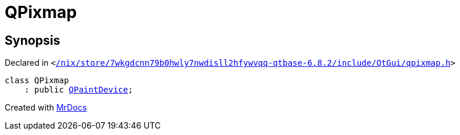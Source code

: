 [#QPixmap]
= QPixmap
:relfileprefix: 
:mrdocs:


== Synopsis

Declared in `&lt;https://github.com/PrismLauncher/PrismLauncher/blob/develop/launcher//nix/store/7wkgdcnn79b0hwly7nwdisll2hfywvqq-qtbase-6.8.2/include/QtGui/qpixmap.h#L26[&sol;nix&sol;store&sol;7wkgdcnn79b0hwly7nwdisll2hfywvqq&hyphen;qtbase&hyphen;6&period;8&period;2&sol;include&sol;QtGui&sol;qpixmap&period;h]&gt;`

[source,cpp,subs="verbatim,replacements,macros,-callouts"]
----
class QPixmap
    : public xref:QPaintDevice.adoc[QPaintDevice];
----






[.small]#Created with https://www.mrdocs.com[MrDocs]#
